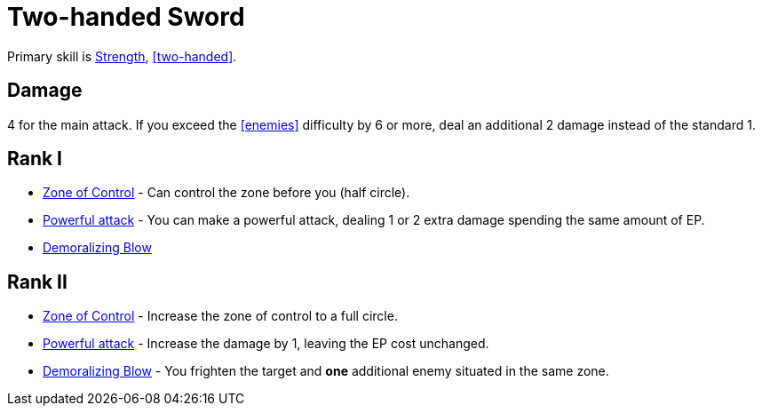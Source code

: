 = Two-handed Sword

Primary skill is <<strength,Strength>>, <<two-handed>>.

== Damage
4 for the main attack. If you exceed the <<enemies>> difficulty by 6 or more, deal an additional 2 damage instead of the standard 1.

== Rank I
- <<zone-of-control, Zone of Control>> - Can control the zone before you (half circle).
- <<powerful-attack,Powerful attack>> - You can make a powerful attack, dealing 1 or 2 extra damage spending the same amount of EP.
- <<demoralizing-blow,Demoralizing Blow>>

== Rank II
- <<zone-of-control, Zone of Control>> - Increase the zone of control to a full circle.
- <<powerful-attack,Powerful attack>> - Increase the damage by 1, leaving the EP cost unchanged.
- <<demoralizing-blow,Demoralizing Blow>> - You frighten the target and *one* additional enemy situated in the same zone.
